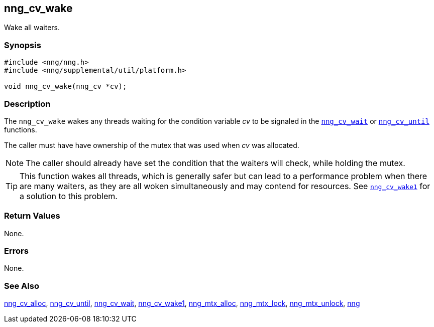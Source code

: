 ## nng_cv_wake

Wake all waiters.

### Synopsis

```c
#include <nng/nng.h>
#include <nng/supplemental/util/platform.h>

void nng_cv_wake(nng_cv *cv);
```

### Description

The `nng_cv_wake` wakes any threads waiting for the condition variable _cv_
to be signaled in the xref:nng_cv_wait.adoc[`nng_cv_wait`] or
xref:nng_cv_until.adoc[`nng_cv_until`] functions.

The caller must have have ownership of the mutex that was used when
_cv_ was allocated.

NOTE: The caller should already have set the condition that the waiters
will check, while holding the mutex.

TIP: This function wakes all threads, which is generally safer but can
lead to a performance problem when there are many waiters, as they are all
woken simultaneously and may contend for resources.
See xref:nng_cv_wake1.adoc[`nng_cv_wake1`] for a solution to this problem.

### Return Values

None.

### Errors

None.

### See Also

xref:nng_cv_alloc.adoc[nng_cv_alloc],
xref:nng_cv_until.adoc[nng_cv_until],
xref:nng_cv_wait.adoc[nng_cv_wait],
xref:nng_cv_wake1.adoc[nng_cv_wake1],
xref:nng_mtx_alloc.adoc[nng_mtx_alloc],
xref:nng_mtx_lock.adoc[nng_mtx_lock],
xref:nng_mtx_unlock.adoc[nng_mtx_unlock],
xref:nng.adoc[nng]
